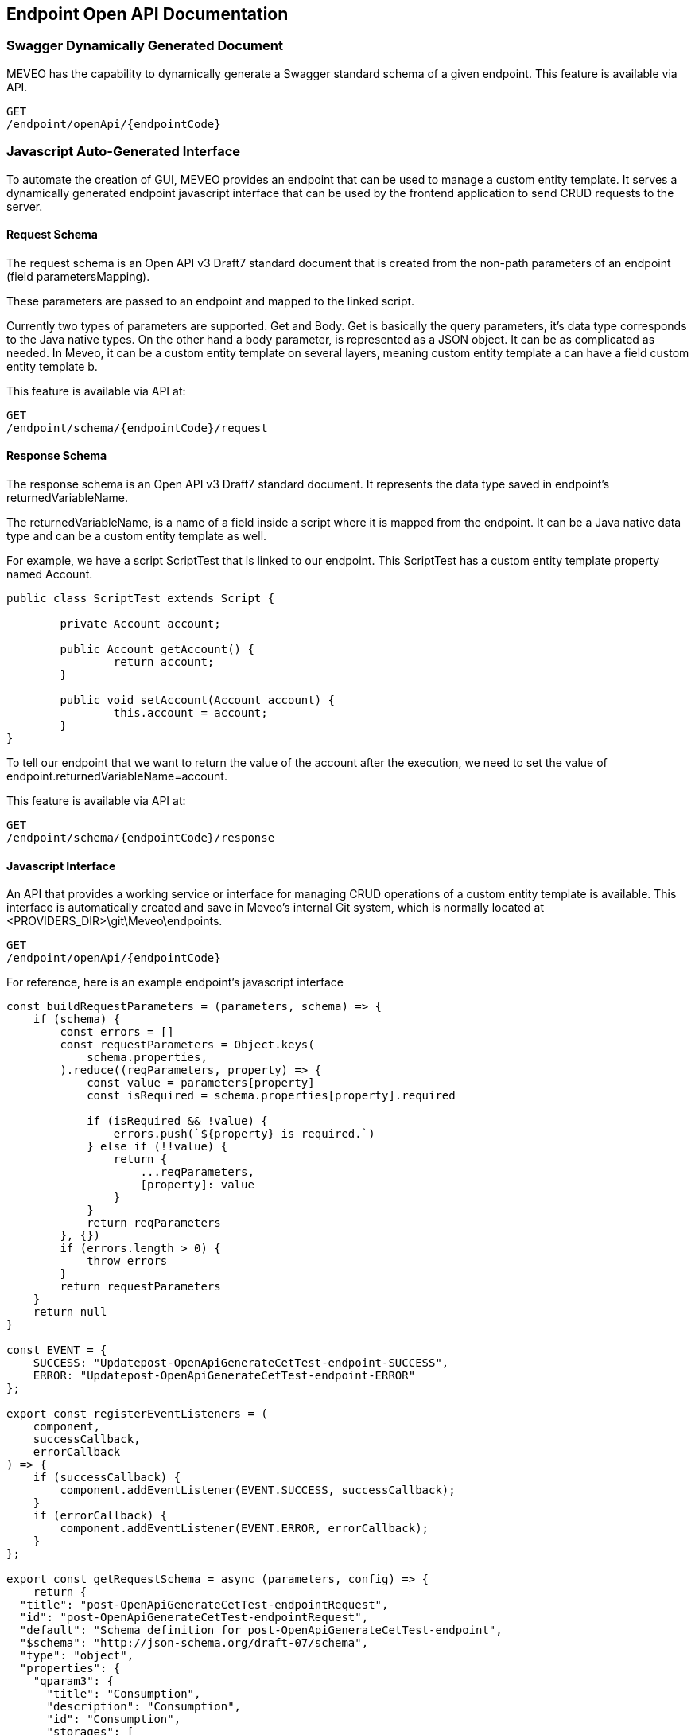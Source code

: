 
[[endpoint_openapi_doc]]
== Endpoint Open API Documentation

[[endpoint_openapi_doc_swagger]]
=== Swagger Dynamically Generated Document

MEVEO has the capability to dynamically generate a Swagger standard schema of a given endpoint. This feature is available via API.

[source,javascript]
----
GET
/endpoint/openApi/{endpointCode}
----

[[endpoint_js_interface]]
=== Javascript Auto-Generated Interface

To automate the creation of GUI, MEVEO provides an endpoint that can be used to manage a custom entity template. It serves a dynamically generated endpoint javascript interface that can be used by the frontend application  to send CRUD requests to the server.

[[endpoint_js_interface_request_schema]]
==== Request Schema

The request schema is an Open API v3 Draft7 standard document that is created from the non-path parameters of an endpoint (field parametersMapping).

These parameters are passed to an endpoint and mapped to the linked script.

Currently two types of parameters are supported. Get and Body. Get is basically the query parameters, it's data type corresponds to the Java native types. On the other hand a body parameter, is represented as a JSON object. It can be as complicated as needed. In Meveo, it can be a custom entity template on several layers, meaning custom entity template a can have a field custom entity template b.

This feature is available via API at:

[source,javascript]
----
GET
/endpoint/schema/{endpointCode}/request
----

[[endpoint_js_interface_response_schema]]
==== Response Schema

The response schema is an Open API v3 Draft7 standard document. It represents the data type saved in endpoint's returnedVariableName.

The returnedVariableName, is a name of a field inside a script where it is mapped from the endpoint. It can be a Java native data type and can be a custom entity template as well.

For example, we have a script ScriptTest that is linked to our endpoint. This ScriptTest has a custom entity template property named Account.

[source,java]
----
public class ScriptTest extends Script {
	
	private Account account;

	public Account getAccount() {
		return account;
	}

	public void setAccount(Account account) {
		this.account = account;
	}
}
----

To tell our endpoint that we want to return the value of the account after the execution, we need to set the value of endpoint.returnedVariableName=account.

This feature is available via API at:

[source,javascript]
----
GET
/endpoint/schema/{endpointCode}/response
----

[[endpoint_js_interface_code]]
==== Javascript Interface

An API that provides a working service or interface for managing CRUD operations of a custom entity template is available. This interface is automatically created and save in Meveo's internal Git system, which is normally located at <PROVIDERS_DIR>\git\Meveo\endpoints.

[source,javascript]
----
GET
/endpoint/openApi/{endpointCode}
----

For reference, here is an example endpoint's javascript interface

[source,javascript]
----
const buildRequestParameters = (parameters, schema) => {
    if (schema) {
        const errors = []
        const requestParameters = Object.keys(
            schema.properties,
        ).reduce((reqParameters, property) => {
            const value = parameters[property]
            const isRequired = schema.properties[property].required

            if (isRequired && !value) {
                errors.push(`${property} is required.`)
            } else if (!!value) {
                return {
                    ...reqParameters,
                    [property]: value
                }
            }
            return reqParameters
        }, {})
        if (errors.length > 0) {
            throw errors
        }
        return requestParameters
    }
    return null
}

const EVENT = {
    SUCCESS: "Updatepost-OpenApiGenerateCetTest-endpoint-SUCCESS",
    ERROR: "Updatepost-OpenApiGenerateCetTest-endpoint-ERROR"
};

export const registerEventListeners = (
    component,
    successCallback,
    errorCallback
) => {
    if (successCallback) {
        component.addEventListener(EVENT.SUCCESS, successCallback);
    }
    if (errorCallback) {
        component.addEventListener(EVENT.ERROR, errorCallback);
    }
};

export const getRequestSchema = async (parameters, config) => {
    return {
  "title": "post-OpenApiGenerateCetTest-endpointRequest",
  "id": "post-OpenApiGenerateCetTest-endpointRequest",
  "default": "Schema definition for post-OpenApiGenerateCetTest-endpoint",
  "$schema": "http://json-schema.org/draft-07/schema",
  "type": "object",
  "properties": {
    "qparam3": {
      "title": "Consumption",
      "description": "Consumption",
      "id": "Consumption",
      "storages": [
        "SQL"
      ],
      "type": "object",
      "properties": {
        "date": {
          "title": "Consumption.date",
          "description": "Date",
          "id": "CE_Consumption_date",
          "storages": [
            "SQL"
          ],
          "nullable": false,
          "readOnly": false,
          "versionable": false,
          "indexType": "INDEX_NOT_ANALYZE",
          "type": "string",
          "format": "date-time"
        },
        "amount": {
          "title": "Consumption.amount",
          "description": "Amount",
          "id": "CE_Consumption_amount",
          "storages": [
            "SQL"
          ],
          "nullable": false,
          "readOnly": false,
          "versionable": false,
          "indexType": "INDEX_NOT_ANALYZE",
          "type": "integer"
        },
        "account": {
          "title": "Consumption.account",
          "description": "Account",
          "id": "CE_Consumption_account",
          "storages": [
            "SQL"
          ],
          "nullable": false,
          "readOnly": false,
          "versionable": false,
          "indexType": "INDEX_NOT_ANALYZE",
          "type": "string",
          "minLength": 1,
          "maxLength": 255
        }
      },
      "required": [
        "account",
        "amount",
        "date"
      ]
    },
    "qparam2": {
      "title": "Account",
      "description": "Account",
      "id": "Account",
      "storages": [
        "SQL"
      ],
      "type": "object",
      "properties": {
        "accountCode": {
          "title": "Account.accountCode",
          "description": "Account code",
          "id": "CE_Account_accountCode",
          "storages": [
            "SQL"
          ],
          "nullable": false,
          "readOnly": false,
          "versionable": false,
          "indexType": "INDEX_NOT_ANALYZE",
          "type": "string",
          "minLength": 1,
          "maxLength": 255
        },
        "accountType": {
          "title": "Account.accountType",
          "description": "Account type",
          "id": "CE_Account_accountType",
          "storages": [
            "SQL"
          ],
          "nullable": false,
          "readOnly": false,
          "versionable": false,
          "indexType": "INDEX_NOT_ANALYZE",
          "type": "string",
          "minLength": 1,
          "maxLength": 255
        }
      },
      "required": [
        "accountCode",
        "accountType"
      ]
    },
    "qparam1": {
      "title": "qparam1",
      "type": "string",
      "minLength": 1
    }
  }
}
};

export const getResponseSchema = async (parameters, config) => {
    return {
  "title": "post-OpenApiGenerateCetTest-endpointResponse",
  "id": "post-OpenApiGenerateCetTest-endpointResponse",
  "default": "Schema definition for post-OpenApiGenerateCetTest-endpoint",
  "$schema": "http://json-schema.org/draft-07/schema",
  "type": "object",
  "properties": {
    "consumption": {
      "title": "Consumption",
      "description": "Consumption",
      "id": "Consumption",
      "storages": [
        "SQL"
      ],
      "type": "object",
      "properties": {
        "date": {
          "title": "Consumption.date",
          "description": "Date",
          "id": "CE_Consumption_date",
          "storages": [
            "SQL"
          ],
          "nullable": false,
          "readOnly": false,
          "versionable": false,
          "indexType": "INDEX_NOT_ANALYZE",
          "type": "string",
          "format": "date-time"
        },
        "amount": {
          "title": "Consumption.amount",
          "description": "Amount",
          "id": "CE_Consumption_amount",
          "storages": [
            "SQL"
          ],
          "nullable": false,
          "readOnly": false,
          "versionable": false,
          "indexType": "INDEX_NOT_ANALYZE",
          "type": "integer"
        },
        "account": {
          "title": "Consumption.account",
          "description": "Account",
          "id": "CE_Consumption_account",
          "storages": [
            "SQL"
          ],
          "nullable": false,
          "readOnly": false,
          "versionable": false,
          "indexType": "INDEX_NOT_ANALYZE",
          "type": "string",
          "minLength": 1,
          "maxLength": 255
        }
      },
      "required": [
        "account",
        "amount",
        "date"
      ]
    }
  }
}
}

export const executeApiCall = async (
    component,
    params,
    successCallback, // optional
    errorCallback // optional
) => {
    registerEventListeners(component, successCallback, errorCallback);
    const parameters = params || {};
    const {
        token,
        config
    } = parameters;

    // the name of the config variable is the name of the module
    const {
        Updatepost-OpenApiGenerateCetTest-endpoint: {
            OVERRIDE_URL,
            USE_MOCK
        }
    } = config || {};

    // the baseUrl can be overridden by indicating a OVERRIDE_URL in config,
    // by default it will use the same URL as the client application
    // or if this is auto-generated by meveo, it will have the server's host url
    const baseUrl = OVERRIDE_URL || window.location.origin; // || server.host.url

    // just an example how to use the useMock parameter to switch between mock and actual endpoints.
    const apiUrl = USE_MOCK ?
        `${baseUrl}/auth/realms/meveo/account?useMock=true` :
        `${baseUrl}/auth/realms/meveo/account`;

    //fetch request schema to filter out optional parameters that should not be passed into the request
    try {
        const requestSchema = await getRequestSchema(parameters);
        const requestParameters = buildRequestParameters(parameters, requestSchema);
        const parameterKeys = Object.keys(requestParameters || {});
        const hasParameters = requestParameters && parameterKeys.length > 0;

        const requestUrl = new URL(apiUrl);
        if (hasParameters) {
            parameterKeys.forEach(key => {
                requestUrl.searchParams.append(key, requestParameters[key]);
            });
        }

        const headers = new Headers();
        headers.append("Content-Type", "application/json");
        headers.append("Accept", "application/json");
        headers.append("Authorization", `Bearer ${token}`);

        const options = {
            method: "GET",
            headers
        };

        const response = await fetch(requestUrl, options);
        if (!response.ok) {
            throw [
                `Encountered error calling API: ${apiUrl}`,
                `Status code: ${response.status} [${response.statusText}]`
            ];
        }
        // if accept = "application/json" otherwise return response.text()
        const result = await response.json();
        component.dispatchEvent(
            new CustomEvent(EVENT.SUCCESS, {
                detail: {
                    result
                },
                bubbles: true
            })
        );
    } catch (error) {
        component.dispatchEvent(
            new CustomEvent(EVENT.ERROR, {
                detail: {
                    error
                },
                bubbles: true
            })
        );
    }
};
----